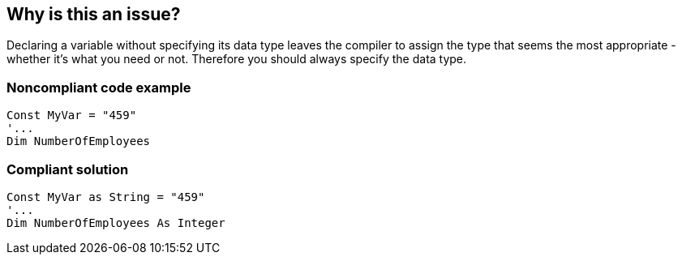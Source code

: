 == Why is this an issue?

Declaring a variable without specifying its data type leaves the compiler to assign the type that seems the most appropriate - whether it's what you need or not. Therefore you should always specify the data type.


=== Noncompliant code example

[source,vb6]
----
Const MyVar = "459"
'...
Dim NumberOfEmployees
----


=== Compliant solution

[source,vb6]
----
Const MyVar as String = "459"
'...
Dim NumberOfEmployees As Integer
----

ifdef::env-github,rspecator-view[]

'''
== Implementation Specification
(visible only on this page)

=== Message

Specify the data type for XXX


endif::env-github,rspecator-view[]

